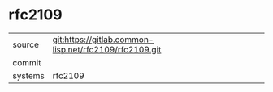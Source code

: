 * rfc2109



|---------+-------------------------------------------|
| source  | git:https://gitlab.common-lisp.net/rfc2109/rfc2109.git   |
| commit  |   |
| systems | rfc2109 |
|---------+-------------------------------------------|

